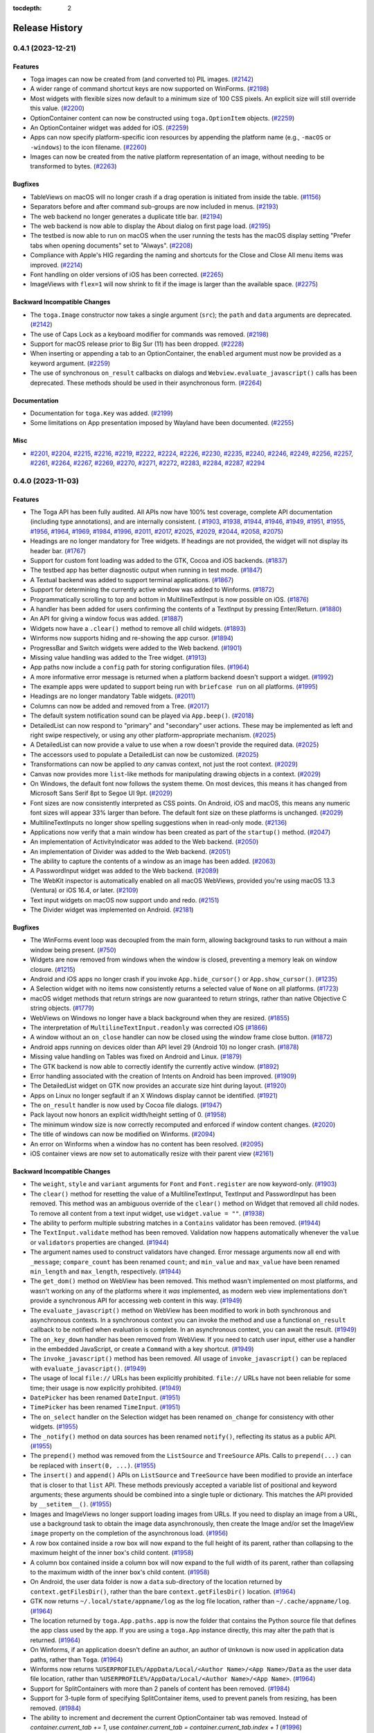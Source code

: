 :tocdepth: 2

===============
Release History
===============

.. towncrier release notes start

0.4.1 (2023-12-21)
==================

Features
--------

* Toga images can now be created from (and converted to) PIL images. (`#2142 <https://github.com/beeware/toga/issues/2142>`__)
* A wider range of command shortcut keys are now supported on WinForms. (`#2198 <https://github.com/beeware/toga/issues/2198>`__)
* Most widgets with flexible sizes now default to a minimum size of 100 CSS pixels. An explicit size will still override this value. (`#2200 <https://github.com/beeware/toga/issues/2200>`__)
* OptionContainer content can now be constructed using ``toga.OptionItem`` objects. (`#2259 <https://github.com/beeware/toga/issues/2259>`__)
* An OptionContainer widget was added for iOS. (`#2259 <https://github.com/beeware/toga/issues/2259>`__)
* Apps can now specify platform-specific icon resources by appending the platform name (e.g., ``-macOS`` or ``-windows``) to the icon filename. (`#2260 <https://github.com/beeware/toga/issues/2260>`__)
* Images can now be created from the native platform representation of an image, without needing to be transformed to bytes. (`#2263 <https://github.com/beeware/toga/issues/2263>`__)

Bugfixes
--------

* TableViews on macOS will no longer crash if a drag operation is initiated from inside the table. (`#1156 <https://github.com/beeware/toga/issues/1156>`__)
* Separators before and after command sub-groups are now included in menus. (`#2193 <https://github.com/beeware/toga/issues/2193>`__)
* The web backend no longer generates a duplicate title bar. (`#2194 <https://github.com/beeware/toga/issues/2194>`__)
* The web backend is now able to display the About dialog on first page load. (`#2195 <https://github.com/beeware/toga/issues/2195>`__)
* The testbed is now able to run on macOS when the user running the tests has the macOS display setting "Prefer tabs when opening documents" set to "Always". (`#2208 <https://github.com/beeware/toga/issues/2208>`__)
* Compliance with Apple's HIG regarding the naming and shortcuts for the Close and Close All menu items was improved. (`#2214 <https://github.com/beeware/toga/issues/2214>`__)
* Font handling on older versions of iOS has been corrected. (`#2265 <https://github.com/beeware/toga/issues/2265>`__)
* ImageViews with ``flex=1`` will now shrink to fit if the image is larger than the available space. (`#2275 <https://github.com/beeware/toga/issues/2275>`__)

Backward Incompatible Changes
-----------------------------

* The ``toga.Image`` constructor now takes a single argument (``src``); the ``path`` and ``data`` arguments are deprecated. (`#2142 <https://github.com/beeware/toga/issues/2142>`__)
* The use of Caps Lock as a keyboard modifier for commands was removed. (`#2198 <https://github.com/beeware/toga/issues/2198>`__)
* Support for macOS release prior to Big Sur (11) has been dropped. (`#2228 <https://github.com/beeware/toga/issues/2228>`__)
* When inserting or appending a tab to an OptionContainer, the ``enabled`` argument must now be provided as a keyword argument. (`#2259 <https://github.com/beeware/toga/issues/2259>`__)
* The use of synchronous ``on_result`` callbacks on dialogs and ``Webview.evaluate_javascript()`` calls has been deprecated. These methods should be used in their asynchronous form. (`#2264 <https://github.com/beeware/toga/issues/2264>`__)

Documentation
-------------

* Documentation for ``toga.Key`` was added. (`#2199 <https://github.com/beeware/toga/issues/2199>`__)
* Some limitations on App presentation imposed by Wayland have been documented. (`#2255 <https://github.com/beeware/toga/issues/2255>`__)

Misc
----

* `#2201 <https://github.com/beeware/toga/issues/2201>`__, `#2204 <https://github.com/beeware/toga/issues/2204>`__, `#2215 <https://github.com/beeware/toga/issues/2215>`__, `#2216 <https://github.com/beeware/toga/issues/2216>`__, `#2219 <https://github.com/beeware/toga/issues/2219>`__, `#2222 <https://github.com/beeware/toga/issues/2222>`__, `#2224 <https://github.com/beeware/toga/issues/2224>`__, `#2226 <https://github.com/beeware/toga/issues/2226>`__, `#2230 <https://github.com/beeware/toga/issues/2230>`__, `#2235 <https://github.com/beeware/toga/issues/2235>`__, `#2240 <https://github.com/beeware/toga/issues/2240>`__, `#2246 <https://github.com/beeware/toga/issues/2246>`__, `#2249 <https://github.com/beeware/toga/issues/2249>`__, `#2256 <https://github.com/beeware/toga/issues/2256>`__, `#2257 <https://github.com/beeware/toga/issues/2257>`__, `#2261 <https://github.com/beeware/toga/issues/2261>`__, `#2264 <https://github.com/beeware/toga/issues/2264>`__, `#2267 <https://github.com/beeware/toga/issues/2267>`__, `#2269 <https://github.com/beeware/toga/issues/2269>`__, `#2270 <https://github.com/beeware/toga/issues/2270>`__, `#2271 <https://github.com/beeware/toga/issues/2271>`__, `#2272 <https://github.com/beeware/toga/issues/2272>`__, `#2283 <https://github.com/beeware/toga/issues/2283>`__, `#2284 <https://github.com/beeware/toga/issues/2284>`__, `#2287 <https://github.com/beeware/toga/issues/2287>`__, `#2294 <https://github.com/beeware/toga/issues/2294>`__

0.4.0 (2023-11-03)
==================

Features
--------

* The Toga API has been fully audited. All APIs now have 100% test coverage, complete API documentation (including type annotations), and are internally consistent. ( `#1903 <https://github.com/beeware/toga/issues/1903>`__, `#1938 <https://github.com/beeware/toga/issues/1938>`__, `#1944 <https://github.com/beeware/toga/issues/1944>`__, `#1946 <https://github.com/beeware/toga/issues/1946>`__, `#1949 <https://github.com/beeware/toga/issues/1949>`__, `#1951 <https://github.com/beeware/toga/issues/1951>`__, `#1955 <https://github.com/beeware/toga/issues/1955>`__, `#1956 <https://github.com/beeware/toga/issues/1956>`__, `#1964 <https://github.com/beeware/toga/issues/1964>`__, `#1969 <https://github.com/beeware/toga/issues/1969>`__, `#1984 <https://github.com/beeware/toga/issues/1984>`__, `#1996 <https://github.com/beeware/toga/issues/1996>`__, `#2011 <https://github.com/beeware/toga/issues/2011>`__, `#2017 <https://github.com/beeware/toga/issues/2017>`__, `#2025 <https://github.com/beeware/toga/issues/2025>`__, `#2029 <https://github.com/beeware/toga/issues/2029>`__, `#2044 <https://github.com/beeware/toga/issues/2044>`__, `#2058 <https://github.com/beeware/toga/issues/2058>`__, `#2075 <https://github.com/beeware/toga/issues/2075>`__)
* Headings are no longer mandatory for Tree widgets. If headings are not provided, the widget will not display its header bar. (`#1767 <https://github.com/beeware/toga/issues/1767>`__)
* Support for custom font loading was added to the GTK, Cocoa and iOS backends. (`#1837 <https://github.com/beeware/toga/issues/1837>`__)
* The testbed app has better diagnostic output when running in test mode. (`#1847 <https://github.com/beeware/toga/issues/1847>`__)
* A Textual backend was added to support terminal applications. (`#1867 <https://github.com/beeware/toga/issues/1867>`__)
* Support for determining the currently active window was added to Winforms. (`#1872 <https://github.com/beeware/toga/issues/1872>`__)
* Programmatically scrolling to top and bottom in MultilineTextInput is now possible on iOS. (`#1876 <https://github.com/beeware/toga/issues/1876>`__)
* A handler has been added for users confirming the contents of a TextInput by pressing Enter/Return. (`#1880 <https://github.com/beeware/toga/issues/1880>`__)
* An API for giving a window focus was added. (`#1887 <https://github.com/beeware/toga/issues/1887>`__)
* Widgets now have a ``.clear()`` method to remove all child widgets. (`#1893 <https://github.com/beeware/toga/issues/1893>`__)
* Winforms now supports hiding and re-showing the app cursor. (`#1894 <https://github.com/beeware/toga/issues/1894>`__)
* ProgressBar and Switch widgets were added to the Web backend. (`#1901 <https://github.com/beeware/toga/issues/1901>`__)
* Missing value handling was added to the Tree widget. (`#1913 <https://github.com/beeware/toga/issues/1913>`__)
* App paths now include a ``config`` path for storing configuration files. (`#1964 <https://github.com/beeware/toga/issues/1964>`__)
* A more informative error message is returned when a platform backend doesn't support a widget. (`#1992 <https://github.com/beeware/toga/issues/1992>`__)
* The example apps were updated to support being run with ``briefcase run`` on all platforms. (`#1995 <https://github.com/beeware/toga/issues/1995>`__)
* Headings are no longer mandatory Table widgets. (`#2011 <https://github.com/beeware/toga/issues/2011>`__)
* Columns can now be added and removed from a Tree. (`#2017 <https://github.com/beeware/toga/issues/2017>`__)
* The default system notification sound can be played via ``App.beep()``. (`#2018 <https://github.com/beeware/toga/issues/2018>`__)
* DetailedList can now respond to "primary" and "secondary" user actions. These may be implemented as left and right swipe respectively, or using any other platform-appropriate mechanism. (`#2025 <https://github.com/beeware/toga/issues/2025>`__)
* A DetailedList can now provide a value to use when a row doesn't provide the required data. (`#2025 <https://github.com/beeware/toga/issues/2025>`__)
* The accessors used to populate a DetailedList can now be customized. (`#2025 <https://github.com/beeware/toga/issues/2025>`__)
* Transformations can now be applied to *any* canvas context, not just the root context. (`#2029 <https://github.com/beeware/toga/issues/2029>`__)
* Canvas now provides more ``list``-like methods for manipulating drawing objects in a context. (`#2029 <https://github.com/beeware/toga/issues/2029>`__)
* On Windows, the default font now follows the system theme. On most devices, this means it has changed from Microsoft Sans Serif 8pt to Segoe UI 9pt. (`#2029 <https://github.com/beeware/toga/issues/2029>`__)
* Font sizes are now consistently interpreted as CSS points. On Android, iOS and macOS, this means any numeric font sizes will appear 33% larger than before. The default font size on these platforms is unchanged. (`#2029 <https://github.com/beeware/toga/issues/2029>`__)
* MultilineTextInputs no longer show spelling suggestions when in read-only mode. (`#2136 <https://github.com/beeware/toga/issues/2136>`__)
* Applications now verify that a main window has been created as part of the ``startup()`` method. (`#2047 <https://github.com/beeware/toga/issues/2047>`__)
* An implementation of ActivityIndicator was added to the Web backend. (`#2050 <https://github.com/beeware/toga/issues/2050>`__)
* An implementation of Divider was added to the Web backend. (`#2051 <https://github.com/beeware/toga/issues/2051>`__)
* The ability to capture the contents of a window as an image has been added. (`#2063 <https://github.com/beeware/toga/issues/2063>`__)
* A PasswordInput widget was added to the Web backend. (`#2089 <https://github.com/beeware/toga/issues/2089>`__)
* The WebKit inspector is automatically enabled on all macOS WebViews, provided you're using macOS 13.3 (Ventura) or iOS 16.4, or later. (`#2109 <https://github.com/beeware/toga/issues/2109>`__)
* Text input widgets on macOS now support undo and redo. (`#2151 <https://github.com/beeware/toga/issues/2151>`__)
* The Divider widget was implemented on Android. (`#2181 <https://github.com/beeware/toga/issues/2181>`__)

Bugfixes
--------

* The WinForms event loop was decoupled from the main form, allowing background tasks to run without a main window being present. (`#750 <https://github.com/beeware/toga/issues/750>`__)
* Widgets are now removed from windows when the window is closed, preventing a memory leak on window closure. (`#1215 <https://github.com/beeware/toga/issues/1215>`__)
* Android and iOS apps no longer crash if you invoke ``App.hide_cursor()`` or ``App.show_cursor()``. (`#1235 <https://github.com/beeware/toga/issues/1235>`__)
* A Selection widget with no items now consistently returns a selected value of ``None`` on all platforms. (`#1723 <https://github.com/beeware/toga/issues/1723>`__)
* macOS widget methods that return strings are now guaranteed to return strings, rather than native Objective C string objects. (`#1779 <https://github.com/beeware/toga/issues/1779>`__)
* WebViews on Windows no longer have a black background when they are resized. (`#1855 <https://github.com/beeware/toga/issues/1855>`__)
* The interpretation of ``MultilineTextInput.readonly`` was corrected iOS (`#1866 <https://github.com/beeware/toga/issues/1866>`__)
* A window without an ``on_close`` handler can now be closed using the window frame close button. (`#1872 <https://github.com/beeware/toga/issues/1872>`__)
* Android apps running on devices older than API level 29 (Android 10) no longer crash. (`#1878 <https://github.com/beeware/toga/issues/1878>`__)
* Missing value handling on Tables was fixed on Android and Linux. (`#1879 <https://github.com/beeware/toga/issues/1879>`__)
* The GTK backend is now able to correctly identify the currently active window. (`#1892 <https://github.com/beeware/toga/issues/1892>`__)
* Error handling associated with the creation of Intents on Android has been improved. (`#1909 <https://github.com/beeware/toga/issues/1909>`__)
* The DetailedList widget on GTK now provides an accurate size hint during layout. (`#1920 <https://github.com/beeware/toga/issues/1920>`__)
* Apps on Linux no longer segfault if an X Windows display cannot be identified. (`#1921 <https://github.com/beeware/toga/issues/1921>`__)
* The ``on_result`` handler is now used by Cocoa file dialogs. (`#1947 <https://github.com/beeware/toga/issues/1947>`__)
* Pack layout now honors an explicit width/height setting of 0. (`#1958 <https://github.com/beeware/toga/issues/1958>`__)
* The minimum window size is now correctly recomputed and enforced if window content changes. (`#2020 <https://github.com/beeware/toga/issues/2020>`__)
* The title of windows can now be modified on Winforms. (`#2094 <https://github.com/beeware/toga/issues/2094>`__)
* An error on Winforms when a window has no content has been resolved. (`#2095 <https://github.com/beeware/toga/issues/2095>`__)
* iOS container views are now set to automatically resize with their parent view (`#2161 <https://github.com/beeware/toga/issues/2161>`__)

Backward Incompatible Changes
-----------------------------

* The ``weight``, ``style`` and ``variant`` arguments for ``Font`` and ``Font.register`` are now keyword-only. (`#1903 <https://github.com/beeware/toga/issues/1903>`__)
* The ``clear()`` method for resetting the value of a MultilineTextInput, TextInput and PasswordInput has been removed. This method was an ambiguous override of the ``clear()`` method on Widget that removed all child nodes. To remove all content from a text input widget, use ``widget.value = ""``. (`#1938 <https://github.com/beeware/toga/issues/1938>`__)
* The ability to perform multiple substring matches in a ``Contains`` validator has been removed. (`#1944 <https://github.com/beeware/toga/issues/1944>`__)
* The ``TextInput.validate`` method has been removed. Validation now happens automatically whenever the ``value`` or ``validators`` properties are changed. (`#1944 <https://github.com/beeware/toga/issues/1944>`__)
* The argument names used to construct validators have changed. Error message arguments now all end with ``_message``; ``compare_count`` has been renamed ``count``; and ``min_value`` and ``max_value`` have been renamed ``min_length`` and ``max_length``, respectively. (`#1944 <https://github.com/beeware/toga/issues/1944>`__)
* The ``get_dom()`` method on WebView has been removed. This method wasn't implemented on most platforms, and wasn't working on any of the platforms where it *was* implemented, as modern web view implementations don't provide a synchronous API for accessing web content in this way. (`#1949 <https://github.com/beeware/toga/issues/1949>`__)
* The ``evaluate_javascript()`` method on WebView has been modified to work in both synchronous and asynchronous contexts. In a synchronous context you can invoke the method and use a functional ``on_result`` callback to be notified when evaluation is complete. In an asynchronous context, you can await the result. (`#1949 <https://github.com/beeware/toga/issues/1949>`__)
* The ``on_key_down`` handler has been removed from WebView. If you need to catch user input, either use a handler in the embedded JavaScript, or create a ``Command`` with a key shortcut. (`#1949 <https://github.com/beeware/toga/issues/1949>`__)
* The ``invoke_javascript()`` method has been removed. All usage of ``invoke_javascript()`` can be replaced with ``evaluate_javascript()``. (`#1949 <https://github.com/beeware/toga/issues/1949>`__)
* The usage of local ``file://`` URLs has been explicitly prohibited. ``file://`` URLs have not been reliable for some time; their usage is now explicitly prohibited. (`#1949 <https://github.com/beeware/toga/issues/1949>`__)
* ``DatePicker`` has been renamed ``DateInput``. (`#1951 <https://github.com/beeware/toga/issues/1951>`__)
* ``TimePicker`` has been renamed ``TimeInput``. (`#1951 <https://github.com/beeware/toga/issues/1951>`__)
* The ``on_select`` handler on the Selection widget has been renamed ``on_change`` for consistency with other widgets. (`#1955 <https://github.com/beeware/toga/issues/1955>`__)
* The ``_notify()`` method on data sources has been renamed ``notify()``, reflecting its status as a public API. (`#1955 <https://github.com/beeware/toga/issues/1955>`__)
* The ``prepend()`` method was removed from the ``ListSource`` and ``TreeSource`` APIs. Calls to ``prepend(...)`` can be replaced with ``insert(0, ...)``. (`#1955 <https://github.com/beeware/toga/issues/1955>`__)
* The ``insert()`` and ``append()`` APIs on ``ListSource`` and ``TreeSource`` have been modified to provide an interface that is closer to that ``list`` API. These methods previously accepted a variable list of positional and keyword arguments; these arguments should be combined into a single tuple or dictionary. This matches the API provided by ``__setitem__()``. (`#1955 <https://github.com/beeware/toga/issues/1955>`__)
* Images and ImageViews no longer support loading images from URLs. If you need to display an image from a URL, use a background task to obtain the image data asynchronously, then create the Image and/or set the ImageView ``image`` property on the completion of the asynchronous load. (`#1956 <https://github.com/beeware/toga/issues/1956>`__)
* A row box contained inside a row box will now expand to the full height of its parent, rather than collapsing to the maximum height of the inner box's child content. (`#1958 <https://github.com/beeware/toga/issues/1958>`__)
* A column box contained inside a column box will now expand to the full width of its parent, rather than collapsing to the maximum width of the inner box's child content. (`#1958 <https://github.com/beeware/toga/issues/1958>`__)
* On Android, the user data folder is now a ``data`` sub-directory of the location returned by ``context.getFilesDir()``, rather than the bare ``context.getFilesDir()`` location. (`#1964 <https://github.com/beeware/toga/issues/1964>`__)
* GTK now returns ``~/.local/state/appname/log`` as the log file location, rather than ``~/.cache/appname/log``. (`#1964 <https://github.com/beeware/toga/issues/1964>`__)
* The location returned by ``toga.App.paths.app`` is now the folder that contains the Python source file that defines the app class used by the app. If you are using a ``toga.App`` instance directly, this may alter the path that is returned. (`#1964 <https://github.com/beeware/toga/issues/1964>`__)
* On Winforms, if an application doesn't define an author, an author of ``Unknown`` is now used in application data paths, rather than ``Toga``. (`#1964 <https://github.com/beeware/toga/issues/1964>`__)
* Winforms now returns ``%USERPROFILE%/AppData/Local/<Author Name>/<App Name>/Data`` as the user data file location, rather than ``%USERPROFILE%/AppData/Local/<Author Name>/<App Name>``. (`#1964 <https://github.com/beeware/toga/issues/1964>`__)
* Support for SplitContainers with more than 2 panels of content has been removed. (`#1984 <https://github.com/beeware/toga/issues/1984>`__)
* Support for 3-tuple form of specifying SplitContainer items, used to prevent panels from resizing, has been removed. (`#1984 <https://github.com/beeware/toga/issues/1984>`__)
* The ability to increment and decrement the current OptionContainer tab was removed. Instead of `container.current_tab += 1`, use `container.current_tab = container.current_tab.index + 1` (`#1996 <https://github.com/beeware/toga/issues/1996>`__)
* ``OptionContainer.add()``, ``OptionContainer.remove()`` and ``OptionContainer.insert()`` have been removed, due to being ambiguous with base widget methods of the same name. Use the ``OptionContainer.content.append()``, ``OptionContainer.content.remove()`` and ``OptionContainer.content.insert()`` APIs instead. (`#1996 <https://github.com/beeware/toga/issues/1996>`__)
* The ``on_select`` handler for OptionContainer no longer receives the ``option`` argument providing the selected tab. Use ``current_tab`` to obtain the currently selected tab. (`#1996 <https://github.com/beeware/toga/issues/1996>`__)
* ``TimePicker.min_time`` and ``TimePicker.max_time`` has been renamed ``TimeInput.min`` and ``TimeInput.max``, respectively. (`#1999 <https://github.com/beeware/toga/issues/1999>`__)
* ``DatePicker.min_date`` and ``DatePicker.max_date`` has been renamed ``DateInput.min`` and ``DateInput.max``, respectively. (`#1999 <https://github.com/beeware/toga/issues/1999>`__)
* ``NumberInput.min_value`` and ``NumberInput.max_value`` have been renamed ``NumberInput.min`` and ``NumberInput.max``, respectively. (`#1999 <https://github.com/beeware/toga/issues/1999>`__)
* ``Slider.range`` has been replaced by ``Slider.min`` and ``Slider.max``. (`#1999 <https://github.com/beeware/toga/issues/1999>`__)
* Tables now use an empty string for the default missing value, rather than warning about missing values. (`#2011 <https://github.com/beeware/toga/issues/2011>`__)
* ``Table.add_column()`` has been deprecated in favor of ``Table.append_column()`` and ``Table.insert_column()`` (`#2011 <https://github.com/beeware/toga/issues/2011>`__)
* ``Table.on_double_click`` has been renamed ``Table.on_activate``. (`#2011 <https://github.com/beeware/toga/issues/2011>`__, `#2017 <https://github.com/beeware/toga/issues/2017>`__)
* Trees now use an empty string for the default missing value, rather than warning about missing values. (`#2017 <https://github.com/beeware/toga/issues/2017>`__)
* The ``parent`` argument has been removed from the ``insert`` and ``append`` calls on ``TreeSource``. This improves consistency between the API for ``TreeSource`` and the API for ``list``. To insert or append a row in to a descendant of a TreeSource root, use ``insert`` and ``append`` on the parent node itself - i.e., ``source.insert(parent, index, ...)`` becomes ``parent.insert(index, ...)``, and ``source.insert(None, index, ...)`` becomes ``source.insert(index, ...)``. (`#2017 <https://github.com/beeware/toga/issues/2017>`__)
* When constructing a DetailedList from a list of tuples, or a list of lists, the required order of values has changed from (icon, title, subtitle) to (title, subtitle, icon). (`#2025 <https://github.com/beeware/toga/issues/2025>`__)
* The ``on_select`` handler for DetailedList no longer receives the selected row as an argument. (`#2025 <https://github.com/beeware/toga/issues/2025>`__)
* The handling of row deletion in DetailedList widgets has been significantly altered. The ``on_delete`` event handler has been renamed ``on_primary_action``, and is now *only* a notification that a "swipe left" event (or platform equivalent) has been confirmed. This was previously inconsistent across platforms. Some platforms would update the data source to remove the row; some treated ``on_delete`` as a notification event and expected the application to handle the deletion. It is now the application's responsibility to perform the data deletion. (`#2025 <https://github.com/beeware/toga/issues/2025>`__)
* Support for Python 3.7 was removed. (`#2027 <https://github.com/beeware/toga/issues/2027>`__)
* ``fill()`` and ``stroke()`` now return simple drawing operations, rather than context managers. If you attempt to use ``fill()`` or ``stroke()`` on a context as a context manager, an exception will be raised; using these methods on Canvas will raise a warning, but return the appropriate context manager. (`#2029 <https://github.com/beeware/toga/issues/2029>`__)
* The ``clicks`` argument to ``Canvas.on_press`` has been removed. Instead, to detect "double clicks", you should use ``Canvas.on_activate``. The ``clicks`` argument has also been removed from ``Canvas.on_release``, ``Canvas.on_drag``, ``Canvas.on_alt_press``, ``Canvas.on_alt_release``, and ``Canvas.on_alt_drag``. (`#2029 <https://github.com/beeware/toga/issues/2029>`__)
* The ``new_path`` operation has been renamed ``begin_path`` for consistency with the HTML5 Canvas API. (`#2029 <https://github.com/beeware/toga/issues/2029>`__)
* Methods that generate new contexts have been renamed: ``context()``, ``closed_path()``, ``fill()`` and ``stroke()`` have become ``Context()``, ``ClosedPath()``, ``Fill()`` and ``Stroke()`` respectively. This has been done to make it easier to differentiate between primitive drawing operations and context-generating operations. (`#2029 <https://github.com/beeware/toga/issues/2029>`__)
* A Canvas is no longer implicitly a context object. The ``Canvas.context`` property now returns the root context of the canvas. If you were previously using ``Canvas.context()`` to generate an empty context, it should be replaced with ``Canvas.Context()``. Any operations to ``remove()`` drawing objects from the canvas or ``clear()`` the canvas of drawing objects should be made on ``Canvas.context``. Invoking these methods on ``Canvas`` will now call the base ``Widget`` implementations, which will throw an exception because ``Canvas`` widgets cannot have children. (`#2029 <https://github.com/beeware/toga/issues/2029>`__)
* The ``preserve`` option on ``Fill()`` operations has been deprecated. It was required for an internal optimization and can be safely removed without impact. (`#2029 <https://github.com/beeware/toga/issues/2029>`__)
* Drawing operations (e.g., ``arc``, ``line_to``, etc) can no longer be invoked directly on a Canvas. Instead, they should be invoked on the root context of the canvas, retrieved with via the `canvas` property. Context creating operations (``Fill``, ``Stroke`` and ``ClosedPath``) are not affected. (`#2029 <https://github.com/beeware/toga/issues/2029>`__)
* The ``tight`` argument to ``Canvas.measure_text()`` has been deprecated. It was a GTK implementation detail, and can be safely removed without impact. (`#2029 <https://github.com/beeware/toga/issues/2029>`__)
* The ``multiselect`` argument to Open File and Select Folder dialogs has been renamed ``multiple_select``, for consistency with other widgets that have multiple selection capability. (`#2058 <https://github.com/beeware/toga/issues/2058>`__)
* ``Window.resizeable`` and ``Window.closeable`` have been renamed ``Window.resizable`` and ``Window.closable``, to adhere to US spelling conventions. (`#2058 <https://github.com/beeware/toga/issues/2058>`__)
* Windows no longer need to be explicitly added to the app's window list. When a window is created, it will be automatically added to the windows for the currently running app. (`#2058 <https://github.com/beeware/toga/issues/2058>`__)
* The optional arguments of ``Command`` and ``Group`` are now keyword-only. (`#2075 <https://github.com/beeware/toga/issues/2075>`__)
* In ``App``, the properties ``id`` and ``name`` have been deprecated in favor of ``app_id`` and ``formal_name`` respectively, and the property ``module_name`` has been removed. (`#2075 <https://github.com/beeware/toga/issues/2075>`__)
* ``GROUP_BREAK``, ``SECTION_BREAK`` and ``CommandSet`` were removed from the ``toga`` namespace. End users generally shouldn't need to use these classes. If your code *does* need them for some reason, you can access them from the ``toga.command`` namespace. (`#2075 <https://github.com/beeware/toga/issues/2075>`__)
* The ``windows`` constructor argument of ``toga.App`` has been removed. Windows are now automatically added to the current app. (`#2075 <https://github.com/beeware/toga/issues/2075>`__)
* The ``filename`` argument and property of ``toga.Document`` has been renamed ``path``, and is now guaranteed to be a ``pathlib.Path`` object. (`#2075 <https://github.com/beeware/toga/issues/2075>`__)
* Documents must now provide a ``create()`` method to instantiate a ``main_window`` instance. (`#2075 <https://github.com/beeware/toga/issues/2075>`__)
* ``App.exit()`` now unconditionally exits the app, rather than confirming that the ``on_exit`` handler will permit the exit. (`#2075 <https://github.com/beeware/toga/issues/2075>`__)

Documentation
-------------

* Documentation for application paths was added. (`#1849 <https://github.com/beeware/toga/issues/1849>`__)
* The contribution guide was expanded to include more suggestions for potential projects, and to explain how the backend tests work. (`#1868 <https://github.com/beeware/toga/issues/1868>`__)
* All code blocks were updated to add a button to copy the relevant contents on to the user's clipboard. (`#1897 <https://github.com/beeware/toga/issues/1897>`__)
* Class references were updated to reflect their preferred import location, rather than location where they are defined in code. (`#2001 <https://github.com/beeware/toga/issues/2001>`__)
* The Linux system dependencies were updated to reflect current requirements for developing and using Toga. (`#2021 <https://github.com/beeware/toga/issues/2021>`__)

Misc
----

* `#1865 <https://github.com/beeware/toga/issues/1865>`__, `#1875 <https://github.com/beeware/toga/issues/1875>`__, `#1881 <https://github.com/beeware/toga/issues/1881>`__, `#1882 <https://github.com/beeware/toga/issues/1882>`__, `#1886 <https://github.com/beeware/toga/issues/1886>`__, `#1889 <https://github.com/beeware/toga/issues/1889>`__, `#1895 <https://github.com/beeware/toga/issues/1895>`__, `#1900 <https://github.com/beeware/toga/issues/1900>`__, `#1902 <https://github.com/beeware/toga/issues/1902>`__, `#1906 <https://github.com/beeware/toga/issues/1906>`__, `#1916 <https://github.com/beeware/toga/issues/1916>`__, `#1917 <https://github.com/beeware/toga/issues/1917>`__, `#1918 <https://github.com/beeware/toga/issues/1918>`__, `#1926 <https://github.com/beeware/toga/issues/1926>`__, `#1933 <https://github.com/beeware/toga/issues/1933>`__, `#1948 <https://github.com/beeware/toga/issues/1948>`__, `#1950 <https://github.com/beeware/toga/issues/1950>`__, `#1952 <https://github.com/beeware/toga/issues/1952>`__, `#1954 <https://github.com/beeware/toga/issues/1954>`__, `#1963 <https://github.com/beeware/toga/issues/1963>`__, `#1972 <https://github.com/beeware/toga/issues/1972>`__, `#1977 <https://github.com/beeware/toga/issues/1977>`__, `#1980 <https://github.com/beeware/toga/issues/1980>`__, `#1988 <https://github.com/beeware/toga/issues/1988>`__, `#1989 <https://github.com/beeware/toga/issues/1989>`__, `#1998 <https://github.com/beeware/toga/issues/1998>`__, `#2008 <https://github.com/beeware/toga/issues/2008>`__, `#2014 <https://github.com/beeware/toga/issues/2014>`__, `#2019 <https://github.com/beeware/toga/issues/2019>`__, `#2022 <https://github.com/beeware/toga/issues/2022>`__, `#2028 <https://github.com/beeware/toga/issues/2028>`__, `#2034 <https://github.com/beeware/toga/issues/2034>`__, `#2035 <https://github.com/beeware/toga/issues/2035>`__, `#2039 <https://github.com/beeware/toga/issues/2039>`__, `#2052 <https://github.com/beeware/toga/issues/2052>`__, `#2053 <https://github.com/beeware/toga/issues/2053>`__, `#2055 <https://github.com/beeware/toga/issues/2055>`__, `#2056 <https://github.com/beeware/toga/issues/2056>`__, `#2057 <https://github.com/beeware/toga/issues/2057>`__, `#2059 <https://github.com/beeware/toga/issues/2059>`__, `#2067 <https://github.com/beeware/toga/issues/2067>`__, `#2068 <https://github.com/beeware/toga/issues/2068>`__, `#2069 <https://github.com/beeware/toga/issues/2069>`__, `#2085 <https://github.com/beeware/toga/issues/2085>`__, `#2090 <https://github.com/beeware/toga/issues/2090>`__, `#2092 <https://github.com/beeware/toga/issues/2092>`__, `#2093 <https://github.com/beeware/toga/issues/2093>`__, `#2101 <https://github.com/beeware/toga/issues/2101>`__, `#2102 <https://github.com/beeware/toga/issues/2102>`__, `#2113 <https://github.com/beeware/toga/issues/2113>`__, `#2114 <https://github.com/beeware/toga/issues/2114>`__, `#2115 <https://github.com/beeware/toga/issues/2115>`__, `#2116 <https://github.com/beeware/toga/issues/2116>`__, `#2118 <https://github.com/beeware/toga/issues/2118>`__, `#2119 <https://github.com/beeware/toga/issues/2119>`__, `#2123 <https://github.com/beeware/toga/issues/2123>`__, `#2124 <https://github.com/beeware/toga/issues/2124>`__, `#2127 <https://github.com/beeware/toga/issues/2127>`__, `#2128 <https://github.com/beeware/toga/issues/2128>`__, `#2131 <https://github.com/beeware/toga/issues/2131>`__, `#2132 <https://github.com/beeware/toga/issues/2132>`__, `#2146 <https://github.com/beeware/toga/issues/2146>`__, `#2147 <https://github.com/beeware/toga/issues/2147>`__, `#2148 <https://github.com/beeware/toga/issues/2148>`__, `#2149 <https://github.com/beeware/toga/issues/2149>`__, `#2150 <https://github.com/beeware/toga/issues/2150>`__, `#2163 <https://github.com/beeware/toga/issues/2163>`__, `#2165 <https://github.com/beeware/toga/issues/2165>`__, `#2166 <https://github.com/beeware/toga/issues/2166>`__, `#2171 <https://github.com/beeware/toga/issues/2171>`__, `#2177 <https://github.com/beeware/toga/issues/2177>`__, `#2180 <https://github.com/beeware/toga/issues/2180>`__, `#2184 <https://github.com/beeware/toga/issues/2184>`__, `#2186 <https://github.com/beeware/toga/issues/2186>`__

0.3.1 (2023-04-12)
==================

Features
--------

* The Button widget now has 100% test coverage, and complete API documentation. (`#1761 <https://github.com/beeware/toga/pull/1761>`__)
* The mapping between Pack layout and HTML/CSS has been formalized. (`#1778 <https://github.com/beeware/toga/pull/1778>`__)
* The Label widget now has 100% test coverage, and complete API documentation. (`#1799 <https://github.com/beeware/toga/pull/1799>`__)
* TextInput now supports focus handlers and changing alignment on GTK. (`#1817 <https://github.com/beeware/toga/pull/1817>`__)
* The ActivityIndicator widget now has 100% test coverage, and complete API documentation. (`#1819 <https://github.com/beeware/toga/pull/1819>`__)
* The Box widget now has 100% test coverage, and complete API documentation. (`#1820 <https://github.com/beeware/toga/pull/1820>`__)
* NumberInput now supports changing alignment on GTK. (`#1821 <https://github.com/beeware/toga/pull/1821>`__)
* The Divider widget now has 100% test coverage, and complete API documentation. (`#1823 <https://github.com/beeware/toga/pull/1823>`__)
* The ProgressBar widget now has 100% test coverage, and complete API documentation. (`#1825 <https://github.com/beeware/toga/pull/1825>`__)
* The Switch widget now has 100% test coverage, and complete API documentation. (`#1832 <https://github.com/beeware/toga/pull/1832>`__)
* Event handlers have been internally modified to simplify their definition and use on backends. (`#1833 <https://github.com/beeware/toga/pull/1833>`__)
* The base Toga Widget now has 100% test coverage, and complete API documentation. (`#1834 <https://github.com/beeware/toga/pull/1834>`__)
* Support for FreeBSD was added. (`#1836 <https://github.com/beeware/toga/pull/1836>`__)
* The Web backend now uses Shoelace to provide web components. (`#1838 <https://github.com/beeware/toga/pull/1838>`__)
* Winforms apps can now go full screen. (`#1863 <https://github.com/beeware/toga/pull/1863>`__)


Bugfixes
--------

* Issues with reducing the size of windows on GTK have been resolved. (`#1205 <https://github.com/beeware/toga/issues/1205>`__)
* iOS now supports newlines in Labels. (`#1501 <https://github.com/beeware/toga/issues/1501>`__)
* The Slider widget now has 100% test coverage, and complete API documentation. (`#1708 <https://github.com/beeware/toga/pull/1708>`__)
* The GTK backend no longer raises a warning about the use of a deprecated ``set_wmclass`` API. (`#1718 <https://github.com/beeware/toga/issues/1718>`__)
* MultilineTextInput now correctly adapts to Dark Mode on macOS. (`#1783 <https://github.com/beeware/toga/issues/1783>`__)
* The handling of GTK layouts has been modified to reduce the frequency and increase the accuracy of layout results. (`#1794 <https://github.com/beeware/toga/pull/1794>`__)
* The text alignment of MultilineTextInput on Android has been fixed to be TOP aligned. (`#1808 <https://github.com/beeware/toga/pull/1808>`__)
* GTK widgets that involve animation (such as Switch or ProgressBar) are now redrawn correctly. (`#1826 <https://github.com/beeware/toga/issues/1826>`__)


Improved Documentation
----------------------

* API support tables now distinguish partial vs full support on each platform. (`#1762 <https://github.com/beeware/toga/pull/1762>`__)
* Some missing settings and constant values were added to the documentation of Pack. (`#1786 <https://github.com/beeware/toga/pull/1786>`__)
* Added documentation for ``toga.App.widgets``. (`#1852 <https://github.com/beeware/toga/pull/1852>`__)


Misc
----

* `#1750 <https://github.com/beeware/toga/issues/1750>`__, `#1764 <https://github.com/beeware/toga/pull/1764>`__, `#1765 <https://github.com/beeware/toga/pull/1765>`__, `#1766 <https://github.com/beeware/toga/pull/1766>`__, `#1770 <https://github.com/beeware/toga/pull/1770>`__, `#1771 <https://github.com/beeware/toga/pull/1771>`__, `#1777 <https://github.com/beeware/toga/pull/1777>`__, `#1797 <https://github.com/beeware/toga/pull/1797>`__, `#1802 <https://github.com/beeware/toga/pull/1802>`__, `#1813 <https://github.com/beeware/toga/pull/1813>`__, `#1818 <https://github.com/beeware/toga/pull/1818>`__, `#1822 <https://github.com/beeware/toga/pull/1822>`__, `#1829 <https://github.com/beeware/toga/pull/1829>`__, `#1830 <https://github.com/beeware/toga/pull/1830>`__, `#1835 <https://github.com/beeware/toga/pull/1835>`__, `#1839 <https://github.com/beeware/toga/pull/1839>`__, `#1854 <https://github.com/beeware/toga/pull/1854>`__, `#1861 <https://github.com/beeware/toga/pull/1861>`__


0.3.0 (2023-01-30)
==================

Features
--------

* Widgets now use a three-layered (Interface/Implementation/Native) structure.
* A GUI testing framework was added.
* A simplified "Pack" layout algorithm was added.
* Added a web backend.

Bugfixes
--------

* Too many to count!

0.2.15
======

* Added more widgets and cross-platform support, especially for GTK+ and Winforms

0.2.14
======

* Removed use of ``namedtuple``

0.2.13
======

* Various fixes in preparation for PyCon AU demo

0.2.12
======

* Migrated to CSS-based layout, rather than Cassowary/constraint layout.
* Added Windows backend
* Added Django backend
* Added Android backend

0.2.0 - 0.2.11
==============

Internal development releases.

0.1.2
=====

* Further improvements to multiple-repository packaging strategy.
* Ensure Ctrl-C is honored by apps.
* **Cocoa:** Added runtime warnings when minimum OS X version is not met.

0.1.1
=====

* Refactored code into multiple repositories, so that users of one backend don't
  have to carry the overhead of other installed platforms

* Corrected a range of bugs, mostly related to problems under Python 3.

0.1.0
=====

Initial public release. Includes:

* A Cocoa (OS X) backend
* A GTK+ backend
* A proof-of-concept Win32 backend
* A proof-of-concept iOS backend
